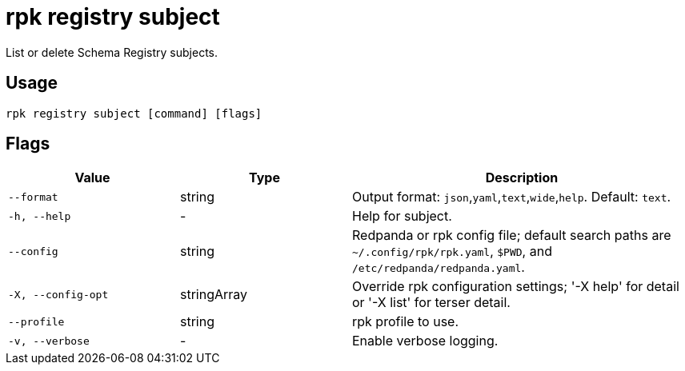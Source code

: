 = rpk registry subject

List or delete Schema Registry subjects.

== Usage

[,bash]
----
rpk registry subject [command] [flags]
----

== Flags

[cols="1m,1a,2a"]
|===
|*Value* |*Type* |*Description*

|--format |string |Output format: `json`,`yaml`,`text`,`wide`,`help`. Default: `text`.

|-h, --help |- |Help for subject.

|--config |string |Redpanda or rpk config file; default search paths are `~/.config/rpk/rpk.yaml`, `$PWD`, and `/etc/redpanda/redpanda.yaml`.

|-X, --config-opt |stringArray |Override rpk configuration settings; '-X help' for detail or '-X list' for terser detail.

|--profile |string |rpk profile to use.

|-v, --verbose |- |Enable verbose logging.
|===